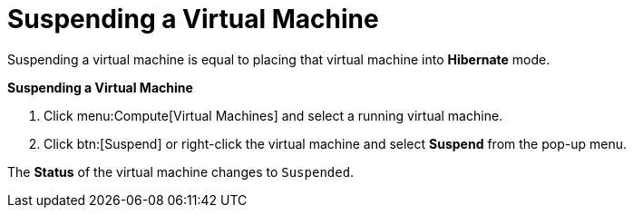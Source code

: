 :_content-type: PROCEDURE
[id="Suspending_a_virtual_machine"]
= Suspending a Virtual Machine

Suspending a virtual machine is equal to placing that virtual machine into *Hibernate* mode.


*Suspending a Virtual Machine*

. Click menu:Compute[Virtual Machines] and select a running virtual machine.
. Click btn:[Suspend] or right-click the virtual machine and select *Suspend* from the pop-up menu.

The *Status* of the virtual machine changes to `Suspended`.
